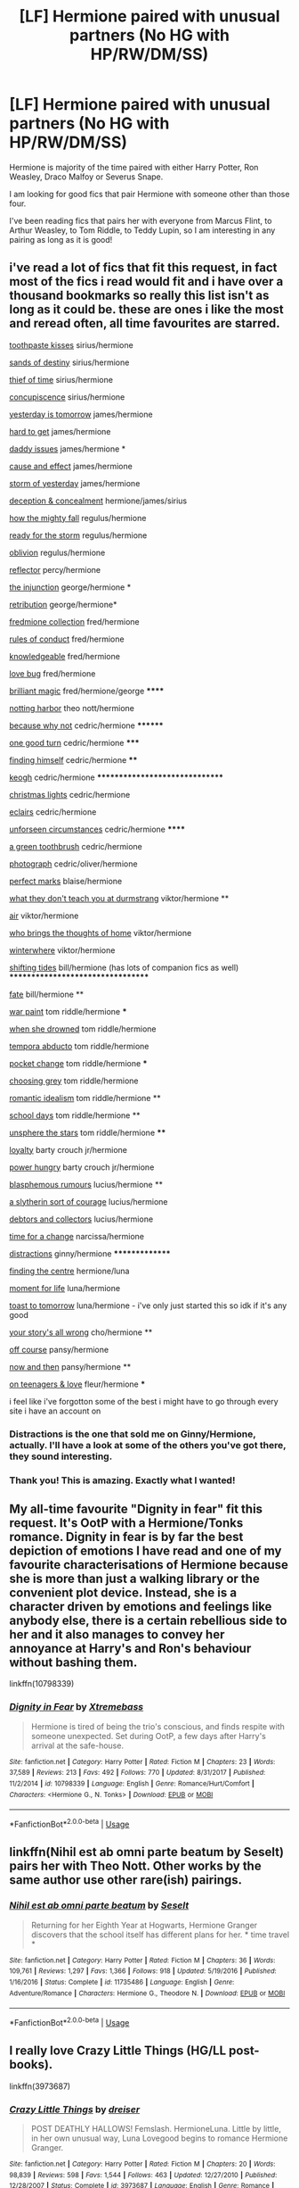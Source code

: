 #+TITLE: [LF] Hermione paired with unusual partners (No HG with HP/RW/DM/SS)

* [LF] Hermione paired with unusual partners (No HG with HP/RW/DM/SS)
:PROPERTIES:
:Author: SunflowerStone
:Score: 6
:DateUnix: 1530018939.0
:DateShort: 2018-Jun-26
:FlairText: Fic Search
:END:
Hermione is majority of the time paired with either Harry Potter, Ron Weasley, Draco Malfoy or Severus Snape.

I am looking for good fics that pair Hermione with someone other than those four.

I've been reading fics that pairs her with everyone from Marcus Flint, to Arthur Weasley, to Tom Riddle, to Teddy Lupin, so I am interesting in any pairing as long as it is good!


** i've read a lot of fics that fit this request, in fact most of the fics i read would fit and i have over a thousand bookmarks so really this list isn't as long as it could be. these are ones i like the most and reread often, all time favourites are starred.

[[https://www.fanfiction.net/s/12325361/1/Toothpaste-Kisses][toothpaste kisses]] sirius/hermione

[[https://www.fanfiction.net/s/7218826/23/Sands-of-Destiny][sands of destiny]] sirius/hermione

[[https://www.fanfiction.net/s/4714340/1/The-Thief-of-Time][thief of time]] sirius/hermione

[[https://www.fanfiction.net/s/4853904/1/Concupiscence][concupiscence]] sirius/hermione

[[https://www.fanfiction.net/s/12830596/1/Yesterday-is-Tomorrow-everything-is-connected][yesterday is tomorrow]] james/hermione

[[https://www.fanfiction.net/s/3995049/1/Hard-To-Get][hard to get]] james/hermione

[[https://www.fanfiction.net/s/11397114/1/Daddy-Issues][daddy issues]] james/hermione *

[[https://www.fanfiction.net/s/9656635/1/Cause-and-Effect][cause and effect]] james/hermione

[[https://www.fanfiction.net/s/11494764/1/Storm-of-Yesterday][storm of yesterday]] james/hermione

[[https://www.fanfiction.net/s/2374643/1/][deception & concealment]] hermione/james/sirius

[[https://www.fanfiction.net/s/11487728/1/how-the-mighty-fall][how the mighty fall]] regulus/hermione

[[https://www.fanfiction.net/s/12526783/1/Ready-For-The-Storm][ready for the storm]] regulus/hermione

[[https://www.fanfiction.net/s/12747797/1/Oblivion][oblivion]] regulus/hermione

[[https://www.fanfiction.net/s/11960965/1/][reflector]] percy/hermione

[[https://www.fanfiction.net/s/10667749/1/The-Injunction][the injunction]] george/hermione *

[[https://www.fanfiction.net/s/11053992/1/Retribution][retribution]] george/hermione*

[[https://archiveofourown.org/series/829074][fredmione collection]] fred/hermione

[[https://www.fanfiction.net/s/5410814/1/Rules-of-Conduct][rules of conduct]] fred/hermione

[[https://archiveofourown.org/series/559651][knowledgeable]] fred/hermione

[[https://archiveofourown.org/works/2170230/chapters/4746825][love bug]] fred/hermione

[[https://www.fanfiction.net/s/11568740/1/Brilliant-Magic][brilliant magic]] fred/hermione/george ******

[[https://archiveofourown.org/works/9404006/chapters/21289910][notting harbor]] theo nott/hermione

[[https://www.fanfiction.net/s/12545019/1/Because-Why-Not][because why not]] cedric/hermione ********

[[https://www.fanfiction.net/s/12086133/1/One-Good-Turn][one good turn]] cedric/hermione *****

[[https://www.fanfiction.net/s/4594634/1/FINDING-HIMSELF][finding himself]] cedric/hermione ****

[[https://www.fanfiction.net/s/3962879/1/Keogh][keogh]] cedric/hermione *******************************

[[https://www.fanfiction.net/s/3176601/1/Christmas-Lights][christmas lights]] cedric/hermione

[[https://www.fanfiction.net/s/4752834/1/Eclairs][eclairs]] cedric/hermione

[[https://archiveofourown.org/works/5137439/chapters/11821832][unforseen circumstances]] cedric/hermione ******

[[https://archiveofourown.org/works/10790913][a green toothbrush]] cedric/hermione

[[https://www.fanfiction.net/s/8314528/1/Photograph][photograph]] cedric/oliver/hermione

[[https://www.fanfiction.net/s/3340487/1/Perfect-Marks][perfect marks]] blaise/hermione

[[https://www.fanfiction.net/s/12206477/1/What-They-Don-t-Teach-You-at-Durmstrang][what they don't teach you at durmstrang]] viktor/hermione **

[[https://www.fanfiction.net/s/12096740/1/Air][air]] viktor/hermione

[[https://archiveofourown.org/works/11736321][who brings the thoughts of home]] viktor/hermione

[[https://archiveofourown.org/works/474858][winterwhere]] viktor/hermione

[[https://www.fanfiction.net/s/11752462/1/Shifting-Tides-A-tale-of-healing-by-the-sea][shifting tides]] bill/hermione (has lots of companion fics as well) **********************************

[[https://archiveofourown.org/works/4428983/chapters/10063799][fate]] bill/hermione **

[[https://archiveofourown.org/works/1731827/chapters/3693347][war paint]] tom riddle/hermione ***

[[https://www.fanfiction.net/s/11221036/1/When-She-Drowned][when she drowned]] tom riddle/hermione

[[https://www.fanfiction.net/s/5500156/1/Tempora-Abducto][tempora abducto]] tom riddle/hermione

[[https://www.fanfiction.net/s/11908664/1/Pocket-Change][pocket change]] tom riddle/hermione ***

[[https://www.fanfiction.net/s/11722608/1/Choosing-Grey][choosing grey]] tom riddle/hermione

[[https://www.fanfiction.net/s/11837220/1/Romantic-Idealism][romantic idealism]] tom riddle/hermione **

[[https://www.fanfiction.net/s/12020392/1/School-Days][school days]] tom riddle/hermione **

[[https://www.fanfiction.net/s/7728303/1/unsphere-the-stars][unsphere the stars]] tom riddle/hermione ****

[[https://www.fanfiction.net/s/11360093/1/Loyalty][loyalty]] barty crouch jr/hermione

[[https://www.fanfiction.net/s/7672194/1/Power-Hungry][power hungry]] barty crouch jr/hermione

[[https://www.fanfiction.net/s/3503700/1/Blasphemous-Rumours][blasphemous rumours]] lucius/hermione **

[[https://www.fanfiction.net/s/9873525/1/A-Slytherin-Sort-of-Courage][a slytherin sort of courage]] lucius/hermione

[[https://www.fanfiction.net/s/5965506/1/Debtors-and-Collectors][debtors and collectors]] lucius/hermione

[[https://www.fanfiction.net/s/3176573/1/Time-for-a-Change][time for a change]] narcissa/hermione

[[https://archiveofourown.org/works/6433270/chapters/14725942][distractions]] ginny/hermione ***************

[[https://archiveofourown.org/works/801068][finding the centre]] hermione/luna

[[https://www.fanfiction.net/s/12704292/1/Moment-for-Life][moment for life]] luna/hermione

[[https://www.fanfiction.net/s/10504085/1/Toast-to-Tomorrow][toast to tomorrow]] luna/hermione - i've only just started this so idk if it's any good

[[https://archiveofourown.org/works/1243798][your story's all wrong]] cho/hermione **

[[https://archiveofourown.org/works/7732879][off course]] pansy/hermione

[[https://archiveofourown.org/works/118903/chapters/166454][now and then]] pansy/hermione **

[[https://archiveofourown.org/works/324036/chapters/521922][on teenagers & love]] fleur/hermione ***

i feel like i've forgotton some of the best i might have to go through every site i have an account on
:PROPERTIES:
:Author: moonbyjonghyun
:Score: 6
:DateUnix: 1530046728.0
:DateShort: 2018-Jun-27
:END:

*** Distractions is the one that sold me on Ginny/Hermione, actually. I'll have a look at some of the others you've got there, they sound interesting.
:PROPERTIES:
:Author: CapriciousSeasponge
:Score: 1
:DateUnix: 1530053676.0
:DateShort: 2018-Jun-27
:END:


*** Thank you! This is amazing. Exactly what I wanted!
:PROPERTIES:
:Author: SunflowerStone
:Score: 1
:DateUnix: 1530070249.0
:DateShort: 2018-Jun-27
:END:


** My all-time favourite "Dignity in fear" fit this request. It's OotP with a Hermione/Tonks romance. Dignity in fear is by far the best depiction of emotions I have read and one of my favourite characterisations of Hermione because she is more than just a walking library or the convenient plot device. Instead, she is a character driven by emotions and feelings like anybody else, there is a certain rebellious side to her and it also manages to convey her annoyance at Harry's and Ron's behaviour without bashing them.

linkffn(10798339)
:PROPERTIES:
:Author: Hellstrike
:Score: 6
:DateUnix: 1530021161.0
:DateShort: 2018-Jun-26
:END:

*** [[https://www.fanfiction.net/s/10798339/1/][*/Dignity in Fear/*]] by [[https://www.fanfiction.net/u/6252318/Xtremebass][/Xtremebass/]]

#+begin_quote
  Hermione is tired of being the trio's conscious, and finds respite with someone unexpected. Set during OotP, a few days after Harry's arrival at the safe-house.
#+end_quote

^{/Site/:} ^{fanfiction.net} ^{*|*} ^{/Category/:} ^{Harry} ^{Potter} ^{*|*} ^{/Rated/:} ^{Fiction} ^{M} ^{*|*} ^{/Chapters/:} ^{23} ^{*|*} ^{/Words/:} ^{37,589} ^{*|*} ^{/Reviews/:} ^{213} ^{*|*} ^{/Favs/:} ^{492} ^{*|*} ^{/Follows/:} ^{770} ^{*|*} ^{/Updated/:} ^{8/31/2017} ^{*|*} ^{/Published/:} ^{11/2/2014} ^{*|*} ^{/id/:} ^{10798339} ^{*|*} ^{/Language/:} ^{English} ^{*|*} ^{/Genre/:} ^{Romance/Hurt/Comfort} ^{*|*} ^{/Characters/:} ^{<Hermione} ^{G.,} ^{N.} ^{Tonks>} ^{*|*} ^{/Download/:} ^{[[http://www.ff2ebook.com/old/ffn-bot/index.php?id=10798339&source=ff&filetype=epub][EPUB]]} ^{or} ^{[[http://www.ff2ebook.com/old/ffn-bot/index.php?id=10798339&source=ff&filetype=mobi][MOBI]]}

--------------

*FanfictionBot*^{2.0.0-beta} | [[https://github.com/tusing/reddit-ffn-bot/wiki/Usage][Usage]]
:PROPERTIES:
:Author: FanfictionBot
:Score: 1
:DateUnix: 1530021172.0
:DateShort: 2018-Jun-26
:END:


** linkffn(Nihil est ab omni parte beatum by Seselt) pairs her with Theo Nott. Other works by the same author use other rare(ish) pairings.
:PROPERTIES:
:Author: AhoraMuchachoLiberta
:Score: 2
:DateUnix: 1530026663.0
:DateShort: 2018-Jun-26
:END:

*** [[https://www.fanfiction.net/s/11735486/1/][*/Nihil est ab omni parte beatum/*]] by [[https://www.fanfiction.net/u/981377/Seselt][/Seselt/]]

#+begin_quote
  Returning for her Eighth Year at Hogwarts, Hermione Granger discovers that the school itself has different plans for her. * time travel *
#+end_quote

^{/Site/:} ^{fanfiction.net} ^{*|*} ^{/Category/:} ^{Harry} ^{Potter} ^{*|*} ^{/Rated/:} ^{Fiction} ^{M} ^{*|*} ^{/Chapters/:} ^{36} ^{*|*} ^{/Words/:} ^{109,761} ^{*|*} ^{/Reviews/:} ^{1,297} ^{*|*} ^{/Favs/:} ^{1,366} ^{*|*} ^{/Follows/:} ^{918} ^{*|*} ^{/Updated/:} ^{5/19/2016} ^{*|*} ^{/Published/:} ^{1/16/2016} ^{*|*} ^{/Status/:} ^{Complete} ^{*|*} ^{/id/:} ^{11735486} ^{*|*} ^{/Language/:} ^{English} ^{*|*} ^{/Genre/:} ^{Adventure/Romance} ^{*|*} ^{/Characters/:} ^{Hermione} ^{G.,} ^{Theodore} ^{N.} ^{*|*} ^{/Download/:} ^{[[http://www.ff2ebook.com/old/ffn-bot/index.php?id=11735486&source=ff&filetype=epub][EPUB]]} ^{or} ^{[[http://www.ff2ebook.com/old/ffn-bot/index.php?id=11735486&source=ff&filetype=mobi][MOBI]]}

--------------

*FanfictionBot*^{2.0.0-beta} | [[https://github.com/tusing/reddit-ffn-bot/wiki/Usage][Usage]]
:PROPERTIES:
:Author: FanfictionBot
:Score: 1
:DateUnix: 1530026674.0
:DateShort: 2018-Jun-26
:END:


** I really love Crazy Little Things (HG/LL post-books).

linkffn(3973687)
:PROPERTIES:
:Author: ThePadawan
:Score: 2
:DateUnix: 1530032286.0
:DateShort: 2018-Jun-26
:END:

*** [[https://www.fanfiction.net/s/3973687/1/][*/Crazy Little Things/*]] by [[https://www.fanfiction.net/u/128165/dreiser][/dreiser/]]

#+begin_quote
  POST DEATHLY HALLOWS! Femslash. HermioneLuna. Little by little, in her own unusual way, Luna Lovegood begins to romance Hermione Granger.
#+end_quote

^{/Site/:} ^{fanfiction.net} ^{*|*} ^{/Category/:} ^{Harry} ^{Potter} ^{*|*} ^{/Rated/:} ^{Fiction} ^{M} ^{*|*} ^{/Chapters/:} ^{20} ^{*|*} ^{/Words/:} ^{98,839} ^{*|*} ^{/Reviews/:} ^{598} ^{*|*} ^{/Favs/:} ^{1,544} ^{*|*} ^{/Follows/:} ^{463} ^{*|*} ^{/Updated/:} ^{12/27/2010} ^{*|*} ^{/Published/:} ^{12/28/2007} ^{*|*} ^{/Status/:} ^{Complete} ^{*|*} ^{/id/:} ^{3973687} ^{*|*} ^{/Language/:} ^{English} ^{*|*} ^{/Genre/:} ^{Romance} ^{*|*} ^{/Characters/:} ^{Hermione} ^{G.,} ^{Luna} ^{L.} ^{*|*} ^{/Download/:} ^{[[http://www.ff2ebook.com/old/ffn-bot/index.php?id=3973687&source=ff&filetype=epub][EPUB]]} ^{or} ^{[[http://www.ff2ebook.com/old/ffn-bot/index.php?id=3973687&source=ff&filetype=mobi][MOBI]]}

--------------

*FanfictionBot*^{2.0.0-beta} | [[https://github.com/tusing/reddit-ffn-bot/wiki/Usage][Usage]]
:PROPERTIES:
:Author: FanfictionBot
:Score: 1
:DateUnix: 1530032309.0
:DateShort: 2018-Jun-26
:END:


** So anything other than those four are fine? Because I know a lot of pairings with Remus Lupin, Sirius Black, Tom Riddle, Lucius Malfoy, and Bellatrix Black. Also, I have a lot of Luna, and some Ginny. (I'll probably comment later with the other fics as I find them since I tend to accumulate Luna first and foremost. Also, many of these are one-shots, so it's just hints of romance.)

Linkffn(1721647; 1869273; 2052024; 93834347; 7410369; 8581093; 11722608; 10772496; 10798339; 10099028; 8311387; 11494764; 11172955; 11568740; 8618289)

I cannot make assurances as to the quality of many of these, because I may have already read them before a long time ago (in any case, they're kept so that I don't end up downloading and trying to read them again), or I have them downloaded so that I will read them in the future. Also, you should check out ShayaLonnie, as she makes up like a third of the fics I rec'd, and probably has many more.
:PROPERTIES:
:Author: SnowingSilently
:Score: 2
:DateUnix: 1530033563.0
:DateShort: 2018-Jun-26
:END:

*** [[https://www.fanfiction.net/s/1721647/1/][*/Try Everything Once/*]] by [[https://www.fanfiction.net/u/439695/michelle-31a][/michelle-31a/]]

#+begin_quote
  Hermione runs into Luna one late afternoon out near the forest, but the encounter doesn't go at all as she'd expected. If there's one predictable thing about the Ravenclaw, is that she's unpredictable...WARNING: Slash experiment! I wrote this as a tribute
#+end_quote

^{/Site/:} ^{fanfiction.net} ^{*|*} ^{/Category/:} ^{Harry} ^{Potter} ^{*|*} ^{/Rated/:} ^{Fiction} ^{T} ^{*|*} ^{/Words/:} ^{5,887} ^{*|*} ^{/Reviews/:} ^{65} ^{*|*} ^{/Favs/:} ^{110} ^{*|*} ^{/Follows/:} ^{18} ^{*|*} ^{/Published/:} ^{2/7/2004} ^{*|*} ^{/id/:} ^{1721647} ^{*|*} ^{/Language/:} ^{English} ^{*|*} ^{/Genre/:} ^{Romance/Spiritual} ^{*|*} ^{/Characters/:} ^{Hermione} ^{G.,} ^{Luna} ^{L.} ^{*|*} ^{/Download/:} ^{[[http://www.ff2ebook.com/old/ffn-bot/index.php?id=1721647&source=ff&filetype=epub][EPUB]]} ^{or} ^{[[http://www.ff2ebook.com/old/ffn-bot/index.php?id=1721647&source=ff&filetype=mobi][MOBI]]}

--------------

[[https://www.fanfiction.net/s/1869273/1/][*/Oil and Water/*]] by [[https://www.fanfiction.net/u/439695/michelle-31a][/michelle-31a/]]

#+begin_quote
  Hermione discovers that oil and water DO mix, after all (warning: slash (though nothing graphic))
#+end_quote

^{/Site/:} ^{fanfiction.net} ^{*|*} ^{/Category/:} ^{Harry} ^{Potter} ^{*|*} ^{/Rated/:} ^{Fiction} ^{T} ^{*|*} ^{/Words/:} ^{1,962} ^{*|*} ^{/Reviews/:} ^{40} ^{*|*} ^{/Favs/:} ^{44} ^{*|*} ^{/Follows/:} ^{6} ^{*|*} ^{/Published/:} ^{5/19/2004} ^{*|*} ^{/id/:} ^{1869273} ^{*|*} ^{/Language/:} ^{English} ^{*|*} ^{/Genre/:} ^{Romance/Drama} ^{*|*} ^{/Characters/:} ^{Hermione} ^{G.,} ^{Luna} ^{L.} ^{*|*} ^{/Download/:} ^{[[http://www.ff2ebook.com/old/ffn-bot/index.php?id=1869273&source=ff&filetype=epub][EPUB]]} ^{or} ^{[[http://www.ff2ebook.com/old/ffn-bot/index.php?id=1869273&source=ff&filetype=mobi][MOBI]]}

--------------

[[https://www.fanfiction.net/s/2052024/1/][*/A New Day/*]] by [[https://www.fanfiction.net/u/439695/michelle-31a][/michelle-31a/]]

#+begin_quote
  A brief interlude by the lake -- a loose sequel, of sorts, to Try Everything Once
#+end_quote

^{/Site/:} ^{fanfiction.net} ^{*|*} ^{/Category/:} ^{Harry} ^{Potter} ^{*|*} ^{/Rated/:} ^{Fiction} ^{K+} ^{*|*} ^{/Words/:} ^{645} ^{*|*} ^{/Reviews/:} ^{14} ^{*|*} ^{/Favs/:} ^{13} ^{*|*} ^{/Follows/:} ^{4} ^{*|*} ^{/Published/:} ^{9/10/2004} ^{*|*} ^{/id/:} ^{2052024} ^{*|*} ^{/Language/:} ^{English} ^{*|*} ^{/Genre/:} ^{Spiritual} ^{*|*} ^{/Characters/:} ^{Hermione} ^{G.,} ^{Luna} ^{L.} ^{*|*} ^{/Download/:} ^{[[http://www.ff2ebook.com/old/ffn-bot/index.php?id=2052024&source=ff&filetype=epub][EPUB]]} ^{or} ^{[[http://www.ff2ebook.com/old/ffn-bot/index.php?id=2052024&source=ff&filetype=mobi][MOBI]]}

--------------

[[https://www.fanfiction.net/s/7410369/1/][*/Time Heals All Wounds/*]] by [[https://www.fanfiction.net/u/2053743/brightsilverkitty][/brightsilverkitty/]]

#+begin_quote
  Are Murderers born? Or are they made? When Hermione is sent to the past she is forced to become acquainted with someone she knew she'd hate for the rest of her life. Rated M for later chapters.
#+end_quote

^{/Site/:} ^{fanfiction.net} ^{*|*} ^{/Category/:} ^{Harry} ^{Potter} ^{*|*} ^{/Rated/:} ^{Fiction} ^{M} ^{*|*} ^{/Chapters/:} ^{52} ^{*|*} ^{/Words/:} ^{150,080} ^{*|*} ^{/Reviews/:} ^{1,196} ^{*|*} ^{/Favs/:} ^{1,286} ^{*|*} ^{/Follows/:} ^{923} ^{*|*} ^{/Updated/:} ^{12/31/2013} ^{*|*} ^{/Published/:} ^{9/25/2011} ^{*|*} ^{/Status/:} ^{Complete} ^{*|*} ^{/id/:} ^{7410369} ^{*|*} ^{/Language/:} ^{English} ^{*|*} ^{/Genre/:} ^{Angst/Romance} ^{*|*} ^{/Characters/:} ^{Hermione} ^{G.,} ^{Bellatrix} ^{L.} ^{*|*} ^{/Download/:} ^{[[http://www.ff2ebook.com/old/ffn-bot/index.php?id=7410369&source=ff&filetype=epub][EPUB]]} ^{or} ^{[[http://www.ff2ebook.com/old/ffn-bot/index.php?id=7410369&source=ff&filetype=mobi][MOBI]]}

--------------

[[https://www.fanfiction.net/s/8581093/1/][*/One Hundred and Sixty Nine/*]] by [[https://www.fanfiction.net/u/4216998/Mrs-J-s-Soup][/Mrs J's Soup/]]

#+begin_quote
  It was no accident. She was Hermione Granger - as if she'd do anything this insane without the proper research and reference charts. Arriving on the 14th of May 1981, She had given herself 169 days. An ample amount of time to commit murder if one had a strict schedule, the correct notes and the help of one possibly reluctant, estranged heir. **2015 Fanatic Fanfics Awards Nominee**
#+end_quote

^{/Site/:} ^{fanfiction.net} ^{*|*} ^{/Category/:} ^{Harry} ^{Potter} ^{*|*} ^{/Rated/:} ^{Fiction} ^{T} ^{*|*} ^{/Chapters/:} ^{57} ^{*|*} ^{/Words/:} ^{317,360} ^{*|*} ^{/Reviews/:} ^{1,727} ^{*|*} ^{/Favs/:} ^{3,042} ^{*|*} ^{/Follows/:} ^{1,102} ^{*|*} ^{/Updated/:} ^{4/4/2015} ^{*|*} ^{/Published/:} ^{10/4/2012} ^{*|*} ^{/Status/:} ^{Complete} ^{*|*} ^{/id/:} ^{8581093} ^{*|*} ^{/Language/:} ^{English} ^{*|*} ^{/Genre/:} ^{Adventure/Romance} ^{*|*} ^{/Characters/:} ^{Hermione} ^{G.,} ^{Sirius} ^{B.,} ^{Remus} ^{L.} ^{*|*} ^{/Download/:} ^{[[http://www.ff2ebook.com/old/ffn-bot/index.php?id=8581093&source=ff&filetype=epub][EPUB]]} ^{or} ^{[[http://www.ff2ebook.com/old/ffn-bot/index.php?id=8581093&source=ff&filetype=mobi][MOBI]]}

--------------

[[https://www.fanfiction.net/s/11722608/1/][*/Choosing Grey/*]] by [[https://www.fanfiction.net/u/2749924/Beta-Gyre][/Beta Gyre/]]

#+begin_quote
  An attempt to salvage more than a Pyrrhic victory lands Hermione in 1944. With conspiracies, schemes, and difficult choices in every corner, and a charismatic young Tom Riddle who is increasingly interested in her, she will eventually have to answer the question: How much darkness and grey in him can she accept?
#+end_quote

^{/Site/:} ^{fanfiction.net} ^{*|*} ^{/Category/:} ^{Harry} ^{Potter} ^{*|*} ^{/Rated/:} ^{Fiction} ^{M} ^{*|*} ^{/Chapters/:} ^{26} ^{*|*} ^{/Words/:} ^{132,325} ^{*|*} ^{/Reviews/:} ^{294} ^{*|*} ^{/Favs/:} ^{685} ^{*|*} ^{/Follows/:} ^{413} ^{*|*} ^{/Updated/:} ^{2/29/2016} ^{*|*} ^{/Published/:} ^{1/8/2016} ^{*|*} ^{/Status/:} ^{Complete} ^{*|*} ^{/id/:} ^{11722608} ^{*|*} ^{/Language/:} ^{English} ^{*|*} ^{/Genre/:} ^{Drama/Romance} ^{*|*} ^{/Characters/:} ^{<Hermione} ^{G.,} ^{Tom} ^{R.} ^{Jr.>} ^{*|*} ^{/Download/:} ^{[[http://www.ff2ebook.com/old/ffn-bot/index.php?id=11722608&source=ff&filetype=epub][EPUB]]} ^{or} ^{[[http://www.ff2ebook.com/old/ffn-bot/index.php?id=11722608&source=ff&filetype=mobi][MOBI]]}

--------------

[[https://www.fanfiction.net/s/10772496/1/][*/The Debt of Time/*]] by [[https://www.fanfiction.net/u/5869599/ShayaLonnie][/ShayaLonnie/]]

#+begin_quote
  When Hermione finds a way to bring Sirius back from the veil, her actions change the rest of the war. Little does she know her spell restoring him to life provokes magic she doesn't understand and sets her on a path that ends with a Time-Turner. *Art by Freya Ishtar*
#+end_quote

^{/Site/:} ^{fanfiction.net} ^{*|*} ^{/Category/:} ^{Harry} ^{Potter} ^{*|*} ^{/Rated/:} ^{Fiction} ^{M} ^{*|*} ^{/Chapters/:} ^{154} ^{*|*} ^{/Words/:} ^{727,059} ^{*|*} ^{/Reviews/:} ^{12,393} ^{*|*} ^{/Favs/:} ^{7,247} ^{*|*} ^{/Follows/:} ^{2,934} ^{*|*} ^{/Updated/:} ^{10/27/2016} ^{*|*} ^{/Published/:} ^{10/21/2014} ^{*|*} ^{/Status/:} ^{Complete} ^{*|*} ^{/id/:} ^{10772496} ^{*|*} ^{/Language/:} ^{English} ^{*|*} ^{/Genre/:} ^{Romance/Friendship} ^{*|*} ^{/Characters/:} ^{Hermione} ^{G.,} ^{Sirius} ^{B.,} ^{Remus} ^{L.} ^{*|*} ^{/Download/:} ^{[[http://www.ff2ebook.com/old/ffn-bot/index.php?id=10772496&source=ff&filetype=epub][EPUB]]} ^{or} ^{[[http://www.ff2ebook.com/old/ffn-bot/index.php?id=10772496&source=ff&filetype=mobi][MOBI]]}

--------------

[[https://www.fanfiction.net/s/10798339/1/][*/Dignity in Fear/*]] by [[https://www.fanfiction.net/u/6252318/Xtremebass][/Xtremebass/]]

#+begin_quote
  Hermione is tired of being the trio's conscious, and finds respite with someone unexpected. Set during OotP, a few days after Harry's arrival at the safe-house.
#+end_quote

^{/Site/:} ^{fanfiction.net} ^{*|*} ^{/Category/:} ^{Harry} ^{Potter} ^{*|*} ^{/Rated/:} ^{Fiction} ^{M} ^{*|*} ^{/Chapters/:} ^{23} ^{*|*} ^{/Words/:} ^{37,589} ^{*|*} ^{/Reviews/:} ^{213} ^{*|*} ^{/Favs/:} ^{492} ^{*|*} ^{/Follows/:} ^{770} ^{*|*} ^{/Updated/:} ^{8/31/2017} ^{*|*} ^{/Published/:} ^{11/2/2014} ^{*|*} ^{/id/:} ^{10798339} ^{*|*} ^{/Language/:} ^{English} ^{*|*} ^{/Genre/:} ^{Romance/Hurt/Comfort} ^{*|*} ^{/Characters/:} ^{<Hermione} ^{G.,} ^{N.} ^{Tonks>} ^{*|*} ^{/Download/:} ^{[[http://www.ff2ebook.com/old/ffn-bot/index.php?id=10798339&source=ff&filetype=epub][EPUB]]} ^{or} ^{[[http://www.ff2ebook.com/old/ffn-bot/index.php?id=10798339&source=ff&filetype=mobi][MOBI]]}

--------------

*FanfictionBot*^{2.0.0-beta} | [[https://github.com/tusing/reddit-ffn-bot/wiki/Usage][Usage]]
:PROPERTIES:
:Author: FanfictionBot
:Score: 1
:DateUnix: 1530033637.0
:DateShort: 2018-Jun-26
:END:


*** [[https://www.fanfiction.net/s/10099028/1/][*/Murder Most Horrid/*]] by [[https://www.fanfiction.net/u/1285752/Useful-Oxymoron][/Useful Oxymoron/]]

#+begin_quote
  In a world where Voldemort never existed, Bellatrix Black is a cynical and dour detective working for the Department of Magical Law Enforcement, subdivision Magical Homicides. When she is tasked to solve a murder at Hogwarts, a certain resident genius called Hermione Granger happens to be her prime suspect. AU, Bellamione, liberal amounts of fluff.
#+end_quote

^{/Site/:} ^{fanfiction.net} ^{*|*} ^{/Category/:} ^{Harry} ^{Potter} ^{*|*} ^{/Rated/:} ^{Fiction} ^{M} ^{*|*} ^{/Chapters/:} ^{72} ^{*|*} ^{/Words/:} ^{425,561} ^{*|*} ^{/Reviews/:} ^{717} ^{*|*} ^{/Favs/:} ^{803} ^{*|*} ^{/Follows/:} ^{641} ^{*|*} ^{/Updated/:} ^{8/8/2015} ^{*|*} ^{/Published/:} ^{2/10/2014} ^{*|*} ^{/Status/:} ^{Complete} ^{*|*} ^{/id/:} ^{10099028} ^{*|*} ^{/Language/:} ^{English} ^{*|*} ^{/Genre/:} ^{Crime/Romance} ^{*|*} ^{/Characters/:} ^{<Bellatrix} ^{L.,} ^{Hermione} ^{G.>} ^{*|*} ^{/Download/:} ^{[[http://www.ff2ebook.com/old/ffn-bot/index.php?id=10099028&source=ff&filetype=epub][EPUB]]} ^{or} ^{[[http://www.ff2ebook.com/old/ffn-bot/index.php?id=10099028&source=ff&filetype=mobi][MOBI]]}

--------------

[[https://www.fanfiction.net/s/8311387/1/][*/Roundabout Destiny/*]] by [[https://www.fanfiction.net/u/2764183/MaryRoyale][/MaryRoyale/]]

#+begin_quote
  Hermione's destiny is altered by the Powers that Be. She is cast back to the Marauder's Era where she is Hermione Potter, the pureblood fraternal twin sister of James Potter. She retains Hermione Granger's memories, and is determined to change her brother's fate for the better. Obviously AU. Starts in their 1st year. M for language, minor violence, etc.
#+end_quote

^{/Site/:} ^{fanfiction.net} ^{*|*} ^{/Category/:} ^{Harry} ^{Potter} ^{*|*} ^{/Rated/:} ^{Fiction} ^{M} ^{*|*} ^{/Chapters/:} ^{29} ^{*|*} ^{/Words/:} ^{169,487} ^{*|*} ^{/Reviews/:} ^{2,295} ^{*|*} ^{/Favs/:} ^{7,783} ^{*|*} ^{/Follows/:} ^{2,431} ^{*|*} ^{/Updated/:} ^{12/3/2014} ^{*|*} ^{/Published/:} ^{7/11/2012} ^{*|*} ^{/Status/:} ^{Complete} ^{*|*} ^{/id/:} ^{8311387} ^{*|*} ^{/Language/:} ^{English} ^{*|*} ^{/Genre/:} ^{Romance/Adventure} ^{*|*} ^{/Characters/:} ^{Hermione} ^{G.,} ^{Sirius} ^{B.} ^{*|*} ^{/Download/:} ^{[[http://www.ff2ebook.com/old/ffn-bot/index.php?id=8311387&source=ff&filetype=epub][EPUB]]} ^{or} ^{[[http://www.ff2ebook.com/old/ffn-bot/index.php?id=8311387&source=ff&filetype=mobi][MOBI]]}

--------------

[[https://www.fanfiction.net/s/11494764/1/][*/Storm of Yesterday/*]] by [[https://www.fanfiction.net/u/5869599/ShayaLonnie][/ShayaLonnie/]]

#+begin_quote
  Hunted by Voldemort, Hermione and Harry make a last stand in Godric's Hollow. When the Boy-Who-Lived lives no more, Hermione is thrown back in time into another battle where she has a chance to save not only Harry, but another Potter. *Art by colour me luna*
#+end_quote

^{/Site/:} ^{fanfiction.net} ^{*|*} ^{/Category/:} ^{Harry} ^{Potter} ^{*|*} ^{/Rated/:} ^{Fiction} ^{T} ^{*|*} ^{/Chapters/:} ^{68} ^{*|*} ^{/Words/:} ^{132,606} ^{*|*} ^{/Reviews/:} ^{7,322} ^{*|*} ^{/Favs/:} ^{5,342} ^{*|*} ^{/Follows/:} ^{2,668} ^{*|*} ^{/Updated/:} ^{10/27/2016} ^{*|*} ^{/Published/:} ^{9/7/2015} ^{*|*} ^{/Status/:} ^{Complete} ^{*|*} ^{/id/:} ^{11494764} ^{*|*} ^{/Language/:} ^{English} ^{*|*} ^{/Genre/:} ^{Hurt/Comfort/Romance} ^{*|*} ^{/Characters/:} ^{<Hermione} ^{G.,} ^{James} ^{P.>} ^{Marauders} ^{*|*} ^{/Download/:} ^{[[http://www.ff2ebook.com/old/ffn-bot/index.php?id=11494764&source=ff&filetype=epub][EPUB]]} ^{or} ^{[[http://www.ff2ebook.com/old/ffn-bot/index.php?id=11494764&source=ff&filetype=mobi][MOBI]]}

--------------

[[https://www.fanfiction.net/s/11172955/1/][*/Tying the Nott/*]] by [[https://www.fanfiction.net/u/5869599/ShayaLonnie][/ShayaLonnie/]]

#+begin_quote
  In a post-war world where Hermione is friends with Draco Malfoy and most of her friends have developed relationships with former Slytherin classmates, Hermione is single. However, when former Death Eater --- Theo Nott --- is dying, Hermione is guilted into marrying him to save his life. *Art by Seph Meadowes* *Indefinite Hiatus---Not Abandoned*
#+end_quote

^{/Site/:} ^{fanfiction.net} ^{*|*} ^{/Category/:} ^{Harry} ^{Potter} ^{*|*} ^{/Rated/:} ^{Fiction} ^{M} ^{*|*} ^{/Chapters/:} ^{37} ^{*|*} ^{/Words/:} ^{106,756} ^{*|*} ^{/Reviews/:} ^{3,455} ^{*|*} ^{/Favs/:} ^{3,398} ^{*|*} ^{/Follows/:} ^{3,962} ^{*|*} ^{/Updated/:} ^{10/27/2016} ^{*|*} ^{/Published/:} ^{4/8/2015} ^{*|*} ^{/id/:} ^{11172955} ^{*|*} ^{/Language/:} ^{English} ^{*|*} ^{/Genre/:} ^{Romance/Hurt/Comfort} ^{*|*} ^{/Characters/:} ^{<Hermione} ^{G.,} ^{Theodore} ^{N.>} ^{*|*} ^{/Download/:} ^{[[http://www.ff2ebook.com/old/ffn-bot/index.php?id=11172955&source=ff&filetype=epub][EPUB]]} ^{or} ^{[[http://www.ff2ebook.com/old/ffn-bot/index.php?id=11172955&source=ff&filetype=mobi][MOBI]]}

--------------

[[https://www.fanfiction.net/s/11568740/1/][*/Brilliant Magic/*]] by [[https://www.fanfiction.net/u/1965916/LJ-Summers][/LJ Summers/]]

#+begin_quote
  WINNER: BEST HONORARY MARAUDER FIC in the MARAUDER MEDALS, 2016! "Someday . . . you'll do it your own way, not theirs!" Slytherin!Hermione, in which the brilliant witch catches the attention of creative twin wizards. It isn't easy, though. Not all Gryffindors are vastly brave, nor are all Slytherins loyal to their own. FW/HG/GW, AU from Hermione's 1st year. Cover art by windyshoes!
#+end_quote

^{/Site/:} ^{fanfiction.net} ^{*|*} ^{/Category/:} ^{Harry} ^{Potter} ^{*|*} ^{/Rated/:} ^{Fiction} ^{M} ^{*|*} ^{/Chapters/:} ^{43} ^{*|*} ^{/Words/:} ^{162,754} ^{*|*} ^{/Reviews/:} ^{2,563} ^{*|*} ^{/Favs/:} ^{3,182} ^{*|*} ^{/Follows/:} ^{1,692} ^{*|*} ^{/Updated/:} ^{2/8/2016} ^{*|*} ^{/Published/:} ^{10/19/2015} ^{*|*} ^{/Status/:} ^{Complete} ^{*|*} ^{/id/:} ^{11568740} ^{*|*} ^{/Language/:} ^{English} ^{*|*} ^{/Genre/:} ^{Romance/Friendship} ^{*|*} ^{/Characters/:} ^{<Hermione} ^{G.,} ^{Fred} ^{W.,} ^{George} ^{W.>} ^{*|*} ^{/Download/:} ^{[[http://www.ff2ebook.com/old/ffn-bot/index.php?id=11568740&source=ff&filetype=epub][EPUB]]} ^{or} ^{[[http://www.ff2ebook.com/old/ffn-bot/index.php?id=11568740&source=ff&filetype=mobi][MOBI]]}

--------------

[[https://www.fanfiction.net/s/8618289/1/][*/Nightmare/*]] by [[https://www.fanfiction.net/u/816609/provocative-envy][/provocative envy/]]

#+begin_quote
  COMPLETE: A broken time turner shouldn't have sent me back so far. It was unprecedented. Stepping on it-smashing it-nothing should have happened. At most, I should have lost a week. At worst, I should have disappeared altogether. I shouldn't have traveled back fifty-two years; half a bloody century. This should not have happened. HG/TR.
#+end_quote

^{/Site/:} ^{fanfiction.net} ^{*|*} ^{/Category/:} ^{Harry} ^{Potter} ^{*|*} ^{/Rated/:} ^{Fiction} ^{M} ^{*|*} ^{/Chapters/:} ^{30} ^{*|*} ^{/Words/:} ^{163,513} ^{*|*} ^{/Reviews/:} ^{1,779} ^{*|*} ^{/Favs/:} ^{3,087} ^{*|*} ^{/Follows/:} ^{1,683} ^{*|*} ^{/Updated/:} ^{7/1/2014} ^{*|*} ^{/Published/:} ^{10/17/2012} ^{*|*} ^{/Status/:} ^{Complete} ^{*|*} ^{/id/:} ^{8618289} ^{*|*} ^{/Language/:} ^{English} ^{*|*} ^{/Genre/:} ^{Romance/Drama} ^{*|*} ^{/Characters/:} ^{Hermione} ^{G.,} ^{Tom} ^{R.} ^{Jr.} ^{*|*} ^{/Download/:} ^{[[http://www.ff2ebook.com/old/ffn-bot/index.php?id=8618289&source=ff&filetype=epub][EPUB]]} ^{or} ^{[[http://www.ff2ebook.com/old/ffn-bot/index.php?id=8618289&source=ff&filetype=mobi][MOBI]]}

--------------

*FanfictionBot*^{2.0.0-beta} | [[https://github.com/tusing/reddit-ffn-bot/wiki/Usage][Usage]]
:PROPERTIES:
:Author: FanfictionBot
:Score: 1
:DateUnix: 1530033648.0
:DateShort: 2018-Jun-26
:END:


** How about a tiny fluffy one-shot (HG/LL)?

[[http://www.fictionalley.org/authors/kirby/DS01.html][Divinest Sense]]
:PROPERTIES:
:Author: ThePadawan
:Score: 1
:DateUnix: 1530041022.0
:DateShort: 2018-Jun-26
:END:


** I would recommend a time travel story linkff(12456580). Aevum Praecantatio by ditzymagic. It is extremely well-written, above 100k, and the author updates every two/three weeks. The Sirius in this story is definitely a surprise! I have been following it for a year now. Each chapter is super long, so it's always worth the wait!

[[https://www.fanfiction.net/s/12456580/1/Aevum-Praecantatio]]
:PROPERTIES:
:Author: Civil_Plea
:Score: 1
:DateUnix: 1531159100.0
:DateShort: 2018-Jul-09
:END:

